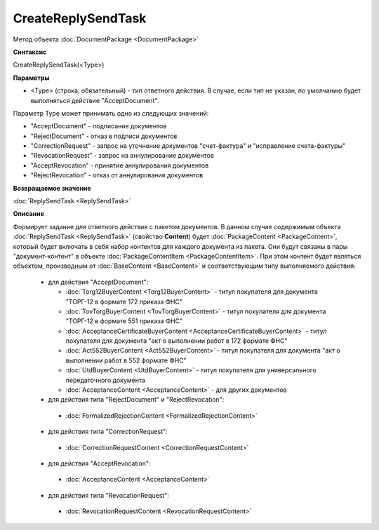 ﻿CreateReplySendTask
===================

Метод объекта :doc:`DocumentPackage <DocumentPackage>`


**Синтаксис**

CreateReplySendTask(<Type>)


**Параметры**

-  <Type> (строка, обязательный) - тип ответного действия. В случае, если тип не указан, по умолчанию будет выполняться действие "AcceptDocument".


Параметр Type может принимать одно из следующих значений:

-  "AcceptDocument" - подписание документов
-  "RejectDocument" - отказ в подписи документов
-  "CorrectionRequest" - запроc на уточнение документов "счет-фактура" и "исправление счета-фактуры"
-  "RevocationRequest" - запроc на аннулирование документов
-  "AcceptRevocation" - принятие аннулирования документов
-  "RejectRevocation" - отказ от аннулирования документов


**Возвращаемое значение**

:doc:`ReplySendTask <ReplySendTask>`

**Описание**


Формирует задание для ответного действия с пакетом документов. В данном случае 
содержимым объекта :doc:`ReplySendTask <ReplySendTask>` (свойство **Content**) будет :doc:`PackageContent <PackageContent>`, который будет включать в себя набор контентов для каждого документа из пакета. Они будут связаны в пары "документ-контент" в объекте :doc:`PackageContentItem <PackageContentItem>`. При этом контент будет являться объектом, производным от :doc:`BaseContent <BaseContent>` и соответствующим типу выполняемого действия:

  -  для действия "AcceptDocument":

     - :doc:`Torg12BuyerContent <Torg12BuyerContent>` - титул покупателя для документа "ТОРГ-12 в формате 172 приказа ФНС"
     - :doc:`TovTorgBuyerContent <TovTorgBuyerContent>` - титул покупателя для документа "ТОРГ-12 в формате 551 приказа ФНС"
     - :doc:`AcceptanceCertificateBuyerContent <AcceptanceCertificateBuyerContent>` - титул покупателя для документа "акт о выполнении работ в 172 формате ФНС"
     - :doc:`Act552BuyerContent <Act552BuyerContent>` - титул покупателя для документа "акт о выполнении работ в 552 формате ФНС"
     - :doc:`UtdBuyerContent <UtdBuyerContent>` - титул покупателя для универсального передаточного документа
     - :doc:`AcceptanceContent <AcceptanceContent>` - для других документов

  -  для действия типа "RejectDocument" и "RejectRevocation":
    - :doc:`FormalizedRejectionContent <FormalizedRejectionContent>`

  -  для действия типа "CorrectionRequest":
    - :doc:`CorrectionRequestContent <CorrectionRequestContent>`

  -  для действия "AcceptRevocation":    
    - :doc:`AcceptanceContent <AcceptanceContent>`
  
  -  для действия типа "RevocationRequest":
    - :doc:`RevocationRequestContent <RevocationRequestContent>`
